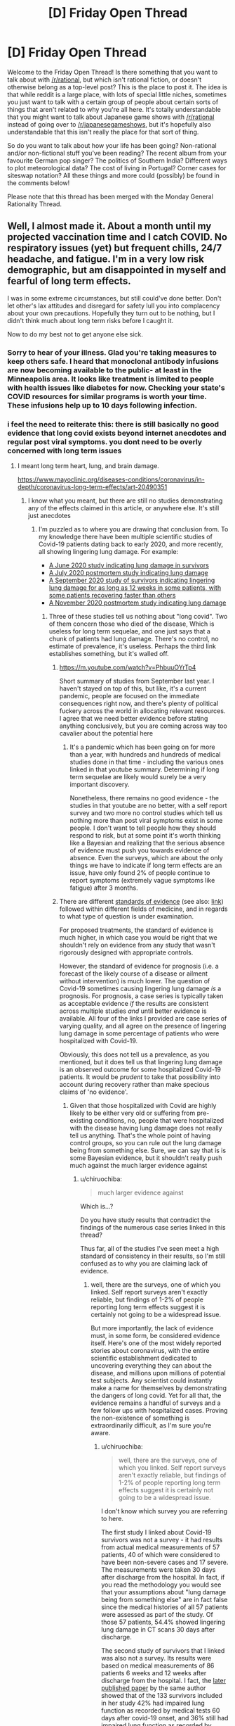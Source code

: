 #+TITLE: [D] Friday Open Thread

* [D] Friday Open Thread
:PROPERTIES:
:Author: AutoModerator
:Score: 19
:DateUnix: 1611932426.0
:DateShort: 2021-Jan-29
:END:
Welcome to the Friday Open Thread! Is there something that you want to talk about with [[/r/rational]], but which isn't rational fiction, or doesn't otherwise belong as a top-level post? This is the place to post it. The idea is that while reddit is a large place, with lots of special little niches, sometimes you just want to talk with a certain group of people about certain sorts of things that aren't related to why you're all here. It's totally understandable that you might want to talk about Japanese game shows with [[/r/rational]] instead of going over to [[/r/japanesegameshows]], but it's hopefully also understandable that this isn't really the place for that sort of thing.

So do you want to talk about how your life has been going? Non-rational and/or non-fictional stuff you've been reading? The recent album from your favourite German pop singer? The politics of Southern India? Different ways to plot meteorological data? The cost of living in Portugal? Corner cases for siteswap notation? All these things and more could (possibly) be found in the comments below!

Please note that this thread has been merged with the Monday General Rationality Thread.


** Well, I almost made it. About a month until my projected vaccination time and I catch COVID. No respiratory issues (yet) but frequent chills, 24/7 headache, and fatigue. I'm in a very low risk demographic, but am disappointed in myself and fearful of long term effects.

I was in some extreme circumstances, but still could've done better. Don't let other's lax attitudes and disregard for safety lull you into complacency about your own precautions. Hopefully they turn out to be nothing, but I didn't think much about long term risks before I caught it.

Now to do my best not to get anyone else sick.
:PROPERTIES:
:Author: RetardedWabbit
:Score: 16
:DateUnix: 1611984966.0
:DateShort: 2021-Jan-30
:END:

*** Sorry to hear of your illness. Glad you're taking measures to keep others safe. I heard that monoclonal antibody infusions are now becoming available to the public- at least in the Minneapolis area. It looks like treatment is limited to people with health issues like diabetes for now. Checking your state's COVID resources for similar programs is worth your time. These infusions help up to 10 days following infection.
:PROPERTIES:
:Author: Swimming-Membership5
:Score: 4
:DateUnix: 1611997475.0
:DateShort: 2021-Jan-30
:END:


*** i feel the need to reiterate this: there is still basically no good evidence that long covid exists beyond internet anecdotes and regular post viral symptoms. you dont need to be overly concerned with long term issues
:PROPERTIES:
:Author: sohois
:Score: 2
:DateUnix: 1612011614.0
:DateShort: 2021-Jan-30
:END:

**** I meant long term heart, lung, and brain damage.

[[https://www.mayoclinic.org/diseases-conditions/coronavirus/in-depth/coronavirus-long-term-effects/art-20490351]]
:PROPERTIES:
:Author: RetardedWabbit
:Score: 8
:DateUnix: 1612020415.0
:DateShort: 2021-Jan-30
:END:

***** I know what you meant, but there are still no studies demonstrating any of the effects claimed in this article, or anywhere else. It's still just anecdotes
:PROPERTIES:
:Author: sohois
:Score: 2
:DateUnix: 1612020651.0
:DateShort: 2021-Jan-30
:END:

****** I'm puzzled as to where you are drawing that conclusion from. To my knowledge there have been multiple scientific studies of Covid-19 patients dating back to early 2020, and more recently, all showing lingering lung damage. For example:

- [[https://www.cidrap.umn.edu/news-perspective/2020/06/study-finds-lung-impairment-recovering-covid-19-patients][A June 2020 study indicating lung damage in survivors]]
- [[https://www.ncbi.nlm.nih.gov/pmc/articles/PMC7588618/][A July 2020 postmortem study indicating lung damage]]
- [[https://www.medscape.com/viewarticle/937263#vp_1][A September 2020 study of survivors indicating lingering lung damage for as long as 12 weeks in some patients, with some patients recovering faster than others]]
- [[https://www.cidrap.umn.edu/news-perspective/2020/11/postmortem-lungs-covid-19-patients-show-massive-damage][A November 2020 postmortem study indicating lung damage]]
:PROPERTIES:
:Author: chiruochiba
:Score: 14
:DateUnix: 1612049770.0
:DateShort: 2021-Jan-31
:END:

******* Three of these studies tell us nothing about "long covid". Two of them concern those who died of the disease, Which is useless for long term sequelae, and one just says that a chunk of patients had lung damage. There's no control, no estimate of prevalence, it's useless. Perhaps the third link establishes something, but it's walled off.
:PROPERTIES:
:Author: sohois
:Score: 2
:DateUnix: 1612088040.0
:DateShort: 2021-Jan-31
:END:

******** [[https://m.youtube.com/watch?v=PhbuuOYrTp4]]

Short summary of studies from September last year. I haven't stayed on top of this, but like, it's a current pandemic, people are focused on the immediate consequences right now, and there's plenty of political fuckery across the world in allocating relevant resources. I agree that we need better evidence before stating anything conclusively, but you are coming across way too cavalier about the potential here
:PROPERTIES:
:Author: gramineous
:Score: 5
:DateUnix: 1612102211.0
:DateShort: 2021-Jan-31
:END:

********* It's a pandemic which has been going on for more than a year, with hundreds and hundreds of medical studies done in that time - including the various ones linked in that youtube summary. Determining if long term sequelae are likely would surely be a very important discovery.

Nonetheless, there remains no good evidence - the studies in that youtube are no better, with a self report survey and two more no control studies which tell us nothing more than post viral symptoms exist in some people. I don't want to tell people how they should respond to risk, but at some point it's worth thinking like a Bayesian and realizing that the serious absence of evidence must push you towards evidence of absence. Even the surveys, which are about the only things we have to indicate if long term effects are an issue, have only found 2% of people continue to report symptoms (extremely vague symptoms like fatigue) after 3 months.
:PROPERTIES:
:Author: sohois
:Score: 3
:DateUnix: 1612118812.0
:DateShort: 2021-Jan-31
:END:


******** There are different [[https://www.ncbi.nlm.nih.gov/pmc/articles/PMC3124652/][standards of evidence]] (see also: [[https://www.aafp.org/afp/2004/0201/p548.html][link]]) followed within different fields of medicine, and in regards to what type of question is under examination.

For proposed treatments, the standard of evidence is much higher, in which case you would be right that we shouldn't rely on evidence from any study that wasn't rigorously designed with appropriate controls.

However, the standard of evidence for prognosis (i.e. a forecast of the likely course of a disease or ailment without intervention) is much lower. The question of Covid-19 sometimes causing lingering lung damage /is/ a prognosis. For prognosis, a case series is typically taken as acceptable evidence /if/ the results are consistent across multiple studies /and/ until better evidence is available. All four of the links I provided are case series of varying quality, and all agree on the presence of lingering lung damage in some percentage of patients who were hospitalized with Covid-19.

Obviously, this does not tell us a prevalence, as you mentioned, but it does tell us that lingering lung damage is an observed outcome for some hospitalized Covid-19 patients. It would be /prudent/ to take that possibility into account during recovery rather than make specious claims of 'no evidence'.
:PROPERTIES:
:Author: chiruochiba
:Score: 4
:DateUnix: 1612120697.0
:DateShort: 2021-Jan-31
:END:

********* Given that those hospitalized with Covid are highly likely to be either very old or suffering from pre-existing conditions, no, people that were hospitalized with the disease having lung damage does not really tell us anything. That's the whole point of having control groups, so you can rule out the lung damage being from something else. Sure, we can say that is is some Bayesian evidence, but it shouldn't really push much against the much larger evidence against
:PROPERTIES:
:Author: sohois
:Score: 2
:DateUnix: 1612125804.0
:DateShort: 2021-Feb-01
:END:

********** u/chiruochiba:
#+begin_quote
  much larger evidence against
#+end_quote

Which is...?

Do you have study results that contradict the findings of the numerous case series linked in this thread?

Thus far, all of the studies I've seen meet a high standard of consistency in their results, so I'm still confused as to why you are claiming lack of evidence.
:PROPERTIES:
:Author: chiruochiba
:Score: 5
:DateUnix: 1612126178.0
:DateShort: 2021-Feb-01
:END:

*********** well, there are the surveys, one of which you linked. Self report surveys aren't exactly reliable, but findings of 1-2% of people reporting long term effects suggest it is certainly not going to be a widespread issue.

But more importantly, the lack of evidence must, in some form, be considered evidence itself. Here's one of the most widely reported stories about coronavirus, with the entire scientific establishment dedicated to uncovering everything they can about the disease, and millions upon millions of potential test subjects. Any scientist could instantly make a name for themselves by demonstrating the dangers of long covid. Yet for all that, the evidence remains a handful of surveys and a few follow ups with hospitalized cases. Proving the non-existence of something is extraordinarily difficult, as I'm sure you're aware.
:PROPERTIES:
:Author: sohois
:Score: -1
:DateUnix: 1612129993.0
:DateShort: 2021-Feb-01
:END:

************ u/chiruochiba:
#+begin_quote
  well, there are the surveys, one of which you linked. Self report surveys aren't exactly reliable, but findings of 1-2% of people reporting long term effects suggest it is certainly not going to be a widespread issue.
#+end_quote

I don't know which survey you are referring to here.

The first study I linked about Covid-19 survivors was not a survey - it had results from actual medical measurements of 57 patients, 40 of which were considered to have been non-severe cases and 17 severe. The measurements were taken 30 days after discharge from the hospital. In fact, if you read the methodology you would see that your assumptions about "lung damage being from something else" are in fact false since the medical histories of all 57 patients were assessed as part of the study. Of those 57 patients, 54.4% showed lingering lung damage in CT scans 30 days after discharge.

The second study of survivors that I linked was also not a survey. Its results were based on medical measurements of 86 patients 6 weeks and 12 weeks after discharge from the hospital. I fact, the [[https://www.ncbi.nlm.nih.gov/pmc/articles/PMC7736754/][later published paper]] by the same author showed that of the 133 survivors included in her study 42% had impaired lung function as recorded by medical tests 60 days after covid-19 onset, and 36% still had impaired lung function as recorded by those same medical tests 100 days after Covid-19 onset.

Your comments at this point seem to demonstrate you are not actually reading or considering the evidence presented to you.
:PROPERTIES:
:Author: chiruochiba
:Score: 4
:DateUnix: 1612133078.0
:DateShort: 2021-Feb-01
:END:

************* u/sohois:
#+begin_quote
  In fact, if you read the methodology you would see that your assumptions about "lung damage being from something else" are in fact false since the medical histories of all 57 patients were assessed as part of the study.
#+end_quote

This remains meaningless without a control, not to mention a very small sample, and comparing different things - medical histories are not lung imaging. Even if you discard these weaknesses, what enables you to distinguish these effects from regular post-viral syndrome?

I did already point out that I could not read the second study of survivors you posted as it is behind a registration wall. But the link you provided seems to have much the same weakness, in fact they didn't even attempt to select for previously healthy, with 61% obese and 77% pre-existing conditions.

There were a couple of large scale surveys done back in the summer, which is what I was referring to; I should have produced links
:PROPERTIES:
:Author: sohois
:Score: 1
:DateUnix: 1612136104.0
:DateShort: 2021-Feb-01
:END:

************** It continues to be hilarious that you complain about lack of good evidence, then completely ignore what I said about the /actual/ standards used for evidence based medicine, and now you are trying to hold up a survey of self-reported symptoms as valid counter evidence.
:PROPERTIES:
:Author: chiruochiba
:Score: 4
:DateUnix: 1612140658.0
:DateShort: 2021-Feb-01
:END:

*************** And you appear to have completely failed to engage with a single one of my arguments, or even understand them apparently. I am not sure how much clearer I can make it, but it is your choice

I had hoped for better from the Rational subreddit, but hopefully the thread starter will not be taken in.
:PROPERTIES:
:Author: sohois
:Score: 1
:DateUnix: 1612169717.0
:DateShort: 2021-Feb-01
:END:


** Until poking around lit subreddits recently, I didn't realize how popular audiobooks have become. People use the word 'read' and 'listen' interchangeably, which is weird to me.

It's made me wonder why there aren't more things like old radio dramas. Pod dramas? I'd think more writers would adapt to the medium and produce things more script like.
:PROPERTIES:
:Author: sunshine_cata
:Score: 9
:DateUnix: 1611999858.0
:DateShort: 2021-Jan-30
:END:

*** There's a whole category of fictional podcasts, I think "Welcome to Nightvale" is an archetypal one. I haven't listened to any of them, but I assume some fall under that kind of content?

Alternatively, there are the DND podcasts, which are more script-like than normal? (more like unscripted-like am i rite?)
:PROPERTIES:
:Author: eniteris
:Score: 12
:DateUnix: 1612002849.0
:DateShort: 2021-Jan-30
:END:


*** There is a huge wealth of old radio dramas in public broadcast corporation archives but its buried deep in analog archives and the relevant entities don't have enough money for proper digitalization+archivial.

In germany the public broadcast radio archives can be internet accessed back only 11(!) years, but often they'll play older stuff which we plebs don't have access to.
:PROPERTIES:
:Author: SvalbardCaretaker
:Score: 6
:DateUnix: 1612005860.0
:DateShort: 2021-Jan-30
:END:


** for those of you following me, my jurisdiction hasn't had covid "in the wild" for 9.5 months until today when we had a case in a security guard for one of the quarantine locations. we are now 2 hours from a 5 day hard lockdown.

imagine a city of 2 million people who have been acting as if covid doesn't exist since august.

imagine them having 6 hours to buy toilet paper in.

Yeah.
:PROPERTIES:
:Author: MagicWeasel
:Score: 9
:DateUnix: 1612079368.0
:DateShort: 2021-Jan-31
:END:

*** Whoa o_o

How are you making out in hard lockdown?
:PROPERTIES:
:Author: TheTrickFantasic
:Score: 3
:DateUnix: 1612236071.0
:DateShort: 2021-Feb-02
:END:

**** Easy peasy so far. We're in Day 2 and we've had two days of 0 results. I'm hoping that this case was in the 80% of covid carriers who I've heard DON'T transmit the virus?

I got tested yesterday morning, at was apparently the most busy testing centre (I was there about two hours, but got there before it opened and was near the front of the queue). The line of cars for it was like several kms long.

I got my results back 7 hours later (I've been sick a week now so I was in the "symptomatic" group for test processing priority). My husband was tested from the same car and his results were 18 hours after the test.

The New York Times actually wrote an article about our city: [[https://www.nytimes.com/2021/02/01/world/australia/perth-lockdown.html]]

People in other parts of the world are acting like we're overreacting: I shared a screenshot of the [[/r/coronavirus]] subreddit comments with (American?) saying how ridiculous we are being. Personally the average western australian knows we've been lucky to spend 7 months living the post-covid life with no restrictions /and/ no cases/deaths. If we do a 5 or 14 or 30 day hard lockdown to give us another 7 months of freedom then I'm happy to pay this price. (Note: Australia is slated to be vaccinated by December due to global shortages and our local vaccine candidate somehow causing false positive HIV tests)
:PROPERTIES:
:Author: MagicWeasel
:Score: 4
:DateUnix: 1612246207.0
:DateShort: 2021-Feb-02
:END:

***** Sounds relatively luxurious, for sure. I'm living in a jurisdiction that has had more covid cases in January than we had in all of 2020... because people JUST HAD to party for Christmas / New Year's, I guess.

Meanwhile, I have one person on my Facebook feed, who lives in the same jurisdiction as me, posting stuff like: "What is worse? The fact that they have these nonsense rules or the fact that we let them?" And I'm just sitting at my computer, like: -_-
:PROPERTIES:
:Author: TheTrickFantasic
:Score: 3
:DateUnix: 1612391581.0
:DateShort: 2021-Feb-04
:END:

****** u/MagicWeasel:
#+begin_quote
  people JUST HAD to party for Christmas / New Year's, I guess.
#+end_quote

god my ex boyfriend's family in France had a Christmas party. Something like 10 people, 4 were covid positive, the doctors said it was ok because they really wanted to celebrate christmas after such a hard year. I was like WHAT.

We had another 0 yesterday, today's results in about 5 hours (edit: another 0). Apparently the contact tracers are going to get all close contacts to isolate for 14 days and then we will go out of lockdown but with some level of restriction.

I have ordered more masks as we have two cloth masks and like 10 disposables in the house.
:PROPERTIES:
:Author: MagicWeasel
:Score: 2
:DateUnix: 1612393635.0
:DateShort: 2021-Feb-04
:END:

******* I... would not make many future appointments with those doctors =/

I envy that level of efficiency. My jurisdiction is still fairly locked down, and had another 14 (confirmed) new cases today. But also declined in active cases by 3, so, progress?

Nice. I have packages of disposable masks in the house and car, but I've been getting by pretty well with just my cloth mask.
:PROPERTIES:
:Author: TheTrickFantasic
:Score: 2
:DateUnix: 1612408340.0
:DateShort: 2021-Feb-04
:END:

******** I have ordered some fun patterns. They're meant to be washed after every wear so I am trying to have a stash large enough to be able to wash them. They probably won't be here for a month but #fashion...
:PROPERTIES:
:Author: MagicWeasel
:Score: 1
:DateUnix: 1612410018.0
:DateShort: 2021-Feb-04
:END:


** So I've been reading [[https://forums.spacebattles.com/threads/the-last-angel.244209/][The Last Angel]] that was mentioned here recently. And I have some comments on cultural references in SF. Overall, I enjoyed the story, but I have some nits to pick with regard to cultural references, that I think are worth discussing with other readers and writers of the genre.

The story revolves around The Compact (think The Covenant from the Halo series of video games) which has existed thousands of years before encountering humanity. We have a galaxy full of bipedal alien races (c.f. the Star Trek problem), but let's not worry about that for now.

There are several instances of cultural references in the text of The Last Angel that I found a little bit jarring, and which I'd like to see being avoided in future works by everyone.

*General Cultural References*

At one point, this squad of shock troopers (alien race called Tribunes) is having communication problems (actually due to subtle and active jamming by their adversary), and compares his state-of-the-art military comm gear to "a dime-store radio".

So in 2021, "dime store" (or the even older "five and dime store") is already a dated reference for USA citizens. And it makes no sense whatsoever for an alien species (that has existed for thousands of years before humanity had dime stores), to refer to them in a time thousands of years /after/ any dime stores have existed at all.

So in this case, I'd replace "dime-store radio" with "children's toy radio" because that is much more likely to exist across multiple cultures. I encourage you all to think about this sort of thing in your own writing.

*Units of Measure*

At another point in the story, another Tribune refers to an incident in his youth where he and his sister were running from danger as the ship they were on was being attacked. He says (thinks) about how he was "a few meters" ahead of his sister when they were separated by a closing pressure door, and she was sucked into space.

I've read more than a few SF novels where the aliens had their own units of measure, and that was always a bit clunky. And of course there is the conceit that these aliens don't actually think / talk in English, and that we're reading some kind of translation of the original anyway.

But even beyond that, I'd like to see SF authors avoid references to our culture's units of measurement when possible. If the phrase had been "a few strides ahead" instead, that is much more cross-cultural and less (to me) intrusive to the flow. And what is a meter, or a yard anyway? It is about one stride, so it would be common for many cultures (of bipedal aliens) across time and space to have a similar unit of measurement.

Again, this is not a call for SF authors to invent their own units of measurement for every alien species. That is more annoying that useful in my opinion. Maybe just write something like "the ship came out of warp about 10,000 [kilometers] off the bow" to indicate the units have been translated. I don't know if people would find that more annoying or not.

The unit "years" is actually OK in my view. For any culture that evolves on a planet orbiting in the green zone of a G-type star, the orbital period is likely to be approximately a Earth-standard year. And in fact, The Last Angel does mention a Compact-Standard Year occasionally. It isn't going to be exactly an Earth year, but that's OK for storytelling purposes.
:PROPERTIES:
:Author: ansible
:Score: 11
:DateUnix: 1611937003.0
:DateShort: 2021-Jan-29
:END:

*** The measurement units don't really bother me, it's implied.

​

Unless you preface the story with a 'this story takes place in a different world, with different languages, cultures and systems of measurement. When you see a unit of measurement or expression that seems out of place assume it has been adapted for the optimal interpretation for most readers.' some nitpicky people will complain.

​

I know people in for instance MoL don't speak english, don't use the measurement units we do, have different grammar, conjugation, alphabet and pronunciation for sounds. Some things are implied, they don't always need to be stated.

​

Imho this type of nitpicking are the ones that tend to make many people not like nitpickers. Nitpick meaningful things, the plot, worldbuilding, prose. Not things that are inherently implied in any story that's not set IRL with characters that speak english and use your preferred measurement system.
:PROPERTIES:
:Author: fassina2
:Score: 19
:DateUnix: 1611976021.0
:DateShort: 2021-Jan-30
:END:

**** u/ansible:
#+begin_quote
  Imho this type of nitpicking are the ones that tend to make many people not like nitpickers.
#+end_quote

Oh, I get it. For whatever reason, I don't notice the measurement units thing when describing a scene. I did notice it this time because it was a personal recollection by a non-human character, that wasn't even voiced.
:PROPERTIES:
:Author: ansible
:Score: 2
:DateUnix: 1612037622.0
:DateShort: 2021-Jan-30
:END:

***** Apparently you still don't.. It's implied, regardless of story, narrator or character origin, in *any* story that isn't set irl.

Just like people don't complain about reading stories about aliens appearing to speak english to each other, because it's implied they're not speaking english. When an alien in a story uses a measurement unit it's also implied that he's not using meters or liters, but his own analogue.

Human measurement units in these cases can be seen as a normal translations. Stories humans make are, in general, made for humans and so it's inherently written with human measurements and languages.
:PROPERTIES:
:Author: fassina2
:Score: 5
:DateUnix: 1612039935.0
:DateShort: 2021-Jan-31
:END:

****** Have you read The Last Angel? The cultural differences are an important part of the setup. Humans are interacting with aliens. The complaint is specifically about a chapter written from the point of view of an alien.

It's not the same circumstance as MoL, where the characters are humans in a very recognizably earth-like setting. Ironically, you're being more prescriptive than the OP.
:PROPERTIES:
:Author: Revlar
:Score: 1
:DateUnix: 1612110394.0
:DateShort: 2021-Jan-31
:END:

******* If the point of the story is to examine that sure. If not my point still applies. Could be 2 cthulhus talking to each other underwater for all it matters, for the readers to understand the author has to use a language the readers know, same thing with numerals and measurement units. It's implied that they aren't speaking english, using our decimal system or our measurement units. It 'looks' that way to us readers, it's a translation so we can understand their dialogue.

​

Stories aren't lesser for doing this, it's just the simplest way to have alien perspectives in a story.

​

If you don't do this you either have to write around the issue or make those things up, which is not worth the effort in most cases while also causing unnecessary confusion and complexity for very little benefit to the overhaul story.
:PROPERTIES:
:Author: fassina2
:Score: 2
:DateUnix: 1612124097.0
:DateShort: 2021-Jan-31
:END:


******* Are the aliens' chapters written in the language of the aliens? Otherwise I don't see why you'd translate all his thoughts /except/ for the units of measurement.
:PROPERTIES:
:Author: BavarianBarbarian_
:Score: 1
:DateUnix: 1612124249.0
:DateShort: 2021-Jan-31
:END:

******** If I were to write a story set in the US should I have all the characters thinking in meters and degrees celsius?
:PROPERTIES:
:Author: Iwanttolink
:Score: 1
:DateUnix: 1612279517.0
:DateShort: 2021-Feb-02
:END:

********* Yea, would be very convenient for us non-Americans. More pressing question:

If you're writing a story set in Brazil, are the characters going to think in Portuguese?
:PROPERTIES:
:Author: BavarianBarbarian_
:Score: 3
:DateUnix: 1612281068.0
:DateShort: 2021-Feb-02
:END:


*** I like what you're saying here.

#+begin_quote
  So in 2021, "dime store" (or the even older "five and dime store") is already a dated reference for USA citizens
#+end_quote

If the reference becomes dated or esoteric enough, the average reader will view it as a scifi term again.

#+begin_quote
  His comms unit was a piece of crap. It was a superheterodyne; all the big corps new how to make them, but a monopoly from the RC of Antares meant that he only had one sad receiver to choose from. Maybe in thirty years the market would open up and he'd be able to get one that functioned.
#+end_quote
:PROPERTIES:
:Author: blasted0glass
:Score: 3
:DateUnix: 1611940957.0
:DateShort: 2021-Jan-29
:END:


*** u/sunshine_cata:
#+begin_quote
  The unit "years" is actually OK in my view. For any culture that evolves on a planet orbiting in the green zone of a G-type star, the orbital period is likely to be approximately a Earth-standard year.
#+end_quote

But there are lots of reasons aliens might not use years. If the atmosphere didn't give a good view of the heavens. If the planet had no axial tilt or a 90 degree tilt. If food growing or biological cycles weren't tied to seasons.

A meter is an abstract unit, but a year is tied to the reality of life on that planet.
:PROPERTIES:
:Author: sunshine_cata
:Score: 3
:DateUnix: 1612000654.0
:DateShort: 2021-Jan-30
:END:


*** Even more so than Earth units, I've put a lot of thought into the usage of words that are etymologically derived from places. Things like "phonetic" (from Phoenicia) or "geosynchronous" (which specifically refers to the Earth, as opposed to something like areosynchronous for Mars), where people realistically shouldn't be using it. Neither is a fantastic example, since phonetic is pretty acceptable and geosynchronous being used for other planets isn't a mistake most scifi authors make, but it elucidates the point adequately.

I wondered for a while if this was /actually/ a problem, or just something I worry about for no reason, but then I read Brent Weeks' Lightbringer series and realized it actually is - that series uses so many Earth concepts that it's incredibly distracting. So now it's something I consider when writing, and something I tend to nitpick/notice when reading.
:PROPERTIES:
:Author: B_E_H_E_M_O_T_H
:Score: 3
:DateUnix: 1612004767.0
:DateShort: 2021-Jan-30
:END:

**** I'm being pedantic but your etymologies are kinda wrong.

'phonetic' comes from Greek 'phōnē' meaning 'voice'. The word 'Phoenicia' is completely unrelated.

The geo- in 'geosynchronous' comes from Greek 'gē' which means both 'Earth' (as in the planet) and 'land' or 'soil'. Using one word for both Earth and land is quite common (see Latin 'terra') so using the word 'geosynchronous' when on Mars or some other planet isn't necessarily wrong etymologically. That said, it is possible that when words using geo- (e.g. 'geography') were first coined they might have referred to the planet exclusively rather than land or soil though I can't really find a definitive answer.
:PROPERTIES:
:Author: Hypervisor
:Score: 1
:DateUnix: 1612299608.0
:DateShort: 2021-Feb-03
:END:

***** I cede on phonetic; I've been under the mistaken assumption they were related up until now, so thanks for updating that.

I don't cede geosynchronous. Etymologically "geo" in general may mean both, but in this specific case it's referring to the Earth, and there are specific terms used for other planets. There might be cases in which geosynchronous is acceptable for other planets - if you're writing science fiction about humans that aren't from Earth (e.g. The Hand of Darkness) and you're working under the premise that you're translating it to be understood - but if someone uses it to refer to Mars, rather than areosynchronous, they're wrong. Even in the counterexample I gave, "synchronous orbit" would work better.
:PROPERTIES:
:Author: B_E_H_E_M_O_T_H
:Score: 1
:DateUnix: 1612300965.0
:DateShort: 2021-Feb-03
:END:


** I've heard a bit about Tony Robbins, a self-help author, and he seems a lot more reasonable than I was expecting from the stereotype. Does anyone else know about him? I'm curious what others think.
:PROPERTIES:
:Author: causalchain
:Score: 3
:DateUnix: 1611991400.0
:DateShort: 2021-Jan-30
:END:

*** Pirate some of his programs and see what you think of them. If they are helpful or not etc.

​

I don't get the self help stigma, I'm not too proud to take advice and / or be angry at people that give it, but many people are.

​

I guess lets compete and find out in the long run who has the better outcomes.
:PROPERTIES:
:Author: fassina2
:Score: 2
:DateUnix: 1612008230.0
:DateShort: 2021-Jan-30
:END:


** hi, I wanted to know how people here felt about the spellmonger series.
:PROPERTIES:
:Author: incamaDaddy
:Score: 1
:DateUnix: 1612123842.0
:DateShort: 2021-Jan-31
:END:

*** It seems popular enough, but I found the first volume sloppily written and boring.
:PROPERTIES:
:Author: vokoko
:Score: 2
:DateUnix: 1612213489.0
:DateShort: 2021-Feb-02
:END:
